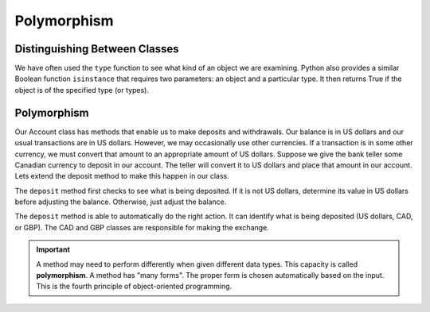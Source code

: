 .. index:: isinstance, function; isinstance

Polymorphism
------------

Distinguishing Between Classes
~~~~~~~~~~~~~~~~~~~~~~~~~~~~~~

We have often used the ``type`` function to see what kind of an object we are examining. Python also 
provides a similar Boolean function ``isinstance`` that requires two parameters: an object and a 
particular type. It then returns True if the object is of the specified type (or types).

.. activecode:: c2i
    
    class CAD:
        """Canadian Dollar"""
        __USD = 0.75   # the value of a CAD in terms of a USD
        def __init__(self, amt):
            self.__amount = amt

        @property
        def amount(self):
            return self.__amount

        def exchange(self):
            return self.__amount * CAD.__USD

    class GBP:
        """Great Britain Pound"""
        __USD = 1.40   # the value of a GBP in terms of a USD
        def __init__(self, amt):
            self.__amount = amt

        @property
        def amount(self):
            return self.__amount

        def exchange(self):
            return self.__amount * GBP.__USD

    a = 100.0
    b = GBP(100)
    c = CAD(100)
    print(isinstance(a, float))
    print(isinstance(b, CAD))
    print(isinstance(c, CAD))

.. index:: polymorphism

Polymorphism
~~~~~~~~~~~~

Our Account class has methods that enable us to make deposits and withdrawals. Our balance is in US dollars 
and our usual transactions are in US dollars. However, we may occasionally use other currencies. If a 
transaction is in some other currency, we must convert that amount to an appropriate amount of US dollars.
Suppose we give the bank teller some Canadian currency to deposit in our account. The teller will convert it 
to US dollars and place that amount in our account. Lets extend the deposit method to make this happen in our 
class.


.. activecode:: c2j
    
    class CAD:
        """Canadian Dollar"""
        __USD = 0.75   # the value of a CAD in terms of a USD
        def __init__(self, amt):
            self.__amount = amt

        def exchange(self):
            return self.__amount * CAD.__USD

    class GBP:
        """Great Britain Pound"""
        __USD = 1.40   # the value of a GBP in terms of a USD
        def __init__(self, amt):
            self.__amount = amt

        def exchange(self):
            return self.__amount * GBP.__USD

    class Account:
        def __init__(self):
            self.__balance = 0.00

        @property
        def balance(self):
            return self.__balance

        def deposit(self, amount):
            if isinstance(amount, (CAD,GBP)):
                amt = amount.exchange()
            else:
                amt = amount
            self.__balance += amt

    a = Account()
    a.deposit(CAD(100))
    print(a.balance)
    a.deposit(GBP(100))
    print(a.balance)
    a.deposit(100)
    print(a.balance)


The ``deposit`` method first checks to see what is being deposited. If it is not US dollars, determine 
its value in US dollars before adjusting the balance. Otherwise, just adjust the balance.

The ``deposit`` method is able to automatically do the right action. It can identify what is being deposited 
(US dollars, CAD, or GBP). The CAD and GBP classes are responsible for making the exchange.

.. important::
   A method may need to perform differently when given different data types. This capacity is called 
   **polymorphism**. A method has "many forms". The proper form is chosen automatically based on the 
   input. This is the fourth principle of object-oriented programming.



